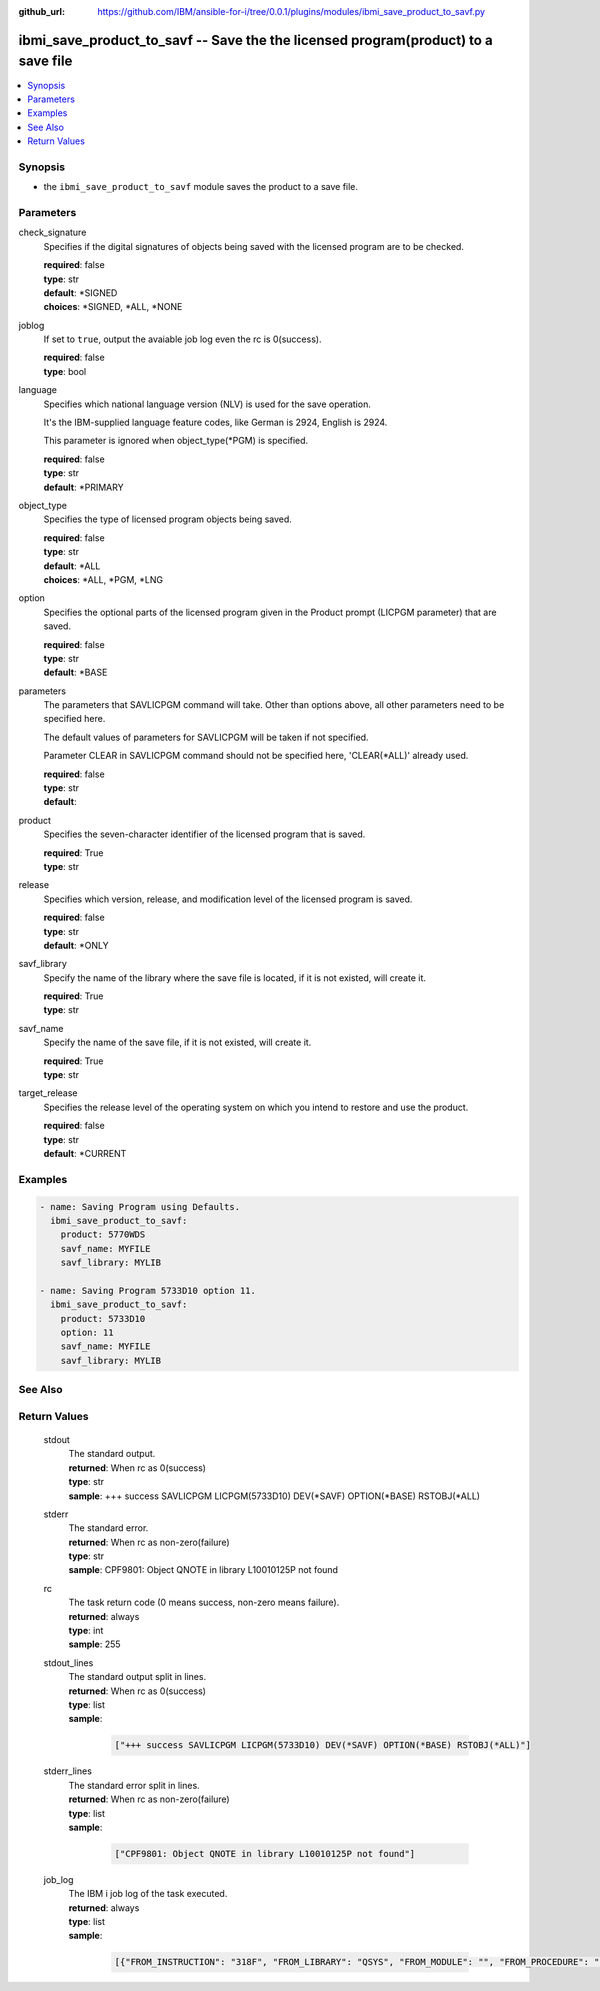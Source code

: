 ..
.. SPDX-License-Identifier: Apache-2.0
..

:github_url: https://github.com/IBM/ansible-for-i/tree/0.0.1/plugins/modules/ibmi_save_product_to_savf.py

.. _ibmi_save_product_to_savf_module:

ibmi_save_product_to_savf -- Save the the licensed program(product) to a save file
==================================================================================


.. contents::
   :local:
   :depth: 1


Synopsis
--------
- the ``ibmi_save_product_to_savf`` module saves the product to a save file.



Parameters
----------


     
check_signature
  Specifies if the digital signatures of objects being saved with the licensed program are to be checked.


  | **required**: false
  | **type**: str
  | **default**: *SIGNED
  | **choices**: *SIGNED, *ALL, *NONE


     
joblog
  If set to ``true``, output the avaiable job log even the rc is 0(success).


  | **required**: false
  | **type**: bool


     
language
  Specifies which national language version (NLV) is used for the save operation.

  It's the IBM-supplied language feature codes, like German is 2924, English is 2924.

  This parameter is ignored when object_type(*PGM) is specified.


  | **required**: false
  | **type**: str
  | **default**: *PRIMARY


     
object_type
  Specifies the type of licensed program objects being saved.


  | **required**: false
  | **type**: str
  | **default**: *ALL
  | **choices**: *ALL, *PGM, *LNG


     
option
  Specifies the optional parts of the licensed program given in the Product prompt (LICPGM parameter) that are saved.


  | **required**: false
  | **type**: str
  | **default**: *BASE


     
parameters
  The parameters that SAVLICPGM command will take. Other than options above, all other parameters need to be specified here.

  The default values of parameters for SAVLICPGM will be taken if not specified.

  Parameter CLEAR in SAVLICPGM command should not be specified here, 'CLEAR(*ALL)' already used.


  | **required**: false
  | **type**: str
  | **default**:  


     
product
  Specifies the seven-character identifier of the licensed program that is saved.


  | **required**: True
  | **type**: str


     
release
  Specifies which version, release, and modification level of the licensed program is saved.


  | **required**: false
  | **type**: str
  | **default**: *ONLY


     
savf_library
  Specify the name of the library where the save file is located, if it is not existed, will create it.


  | **required**: True
  | **type**: str


     
savf_name
  Specify the name of the save file, if it is not existed, will create it.


  | **required**: True
  | **type**: str


     
target_release
  Specifies the release level of the operating system on which you intend to restore and use the product.


  | **required**: false
  | **type**: str
  | **default**: *CURRENT



Examples
--------

.. code-block:: yaml+jinja

   
   - name: Saving Program using Defaults.
     ibmi_save_product_to_savf:
       product: 5770WDS
       savf_name: MYFILE
       savf_library: MYLIB

   - name: Saving Program 5733D10 option 11.
     ibmi_save_product_to_savf:
       product: 5733D10
       option: 11
       savf_name: MYFILE
       savf_library: MYLIB




See Also
--------

.. seealso::

   - :ref:`ibmi_uninstall_product, ibmi_install_product_from_savf_module`


Return Values
-------------


   
                              
       stdout
        | The standard output.
      
        | **returned**: When rc as 0(success)
        | **type**: str
        | **sample**: +++ success SAVLICPGM LICPGM(5733D10) DEV(*SAVF) OPTION(*BASE) RSTOBJ(*ALL)

            
      
      
                              
       stderr
        | The standard error.
      
        | **returned**: When rc as non-zero(failure)
        | **type**: str
        | **sample**: CPF9801: Object QNOTE in library L10010125P not found

            
      
      
                              
       rc
        | The task return code (0 means success, non-zero means failure).
      
        | **returned**: always
        | **type**: int
        | **sample**: 255

            
      
      
                              
       stdout_lines
        | The standard output split in lines.
      
        | **returned**: When rc as 0(success)
        | **type**: list      
        | **sample**:

              .. code-block::

                       ["+++ success SAVLICPGM LICPGM(5733D10) DEV(*SAVF) OPTION(*BASE) RSTOBJ(*ALL)"]
            
      
      
                              
       stderr_lines
        | The standard error split in lines.
      
        | **returned**: When rc as non-zero(failure)
        | **type**: list      
        | **sample**:

              .. code-block::

                       ["CPF9801: Object QNOTE in library L10010125P not found"]
            
      
      
                              
       job_log
        | The IBM i job log of the task executed.
      
        | **returned**: always
        | **type**: list      
        | **sample**:

              .. code-block::

                       [{"FROM_INSTRUCTION": "318F", "FROM_LIBRARY": "QSYS", "FROM_MODULE": "", "FROM_PROCEDURE": "", "FROM_PROGRAM": "QWTCHGJB", "FROM_USER": "CHANGLE", "MESSAGE_FILE": "QCPFMSG", "MESSAGE_ID": "CPD0912", "MESSAGE_LIBRARY": "QSYS", "MESSAGE_SECOND_LEVEL_TEXT": "Cause . . . . . :   This message is used by application programs as a general escape message.", "MESSAGE_SUBTYPE": "", "MESSAGE_TEXT": "Printer device PRT01 not found.", "MESSAGE_TIMESTAMP": "2020-05-20-21.41.40.845897", "MESSAGE_TYPE": "DIAGNOSTIC", "ORDINAL_POSITION": "5", "SEVERITY": "20", "TO_INSTRUCTION": "9369", "TO_LIBRARY": "QSYS", "TO_MODULE": "QSQSRVR", "TO_PROCEDURE": "QSQSRVR", "TO_PROGRAM": "QSQSRVR"}]
            
      
        
